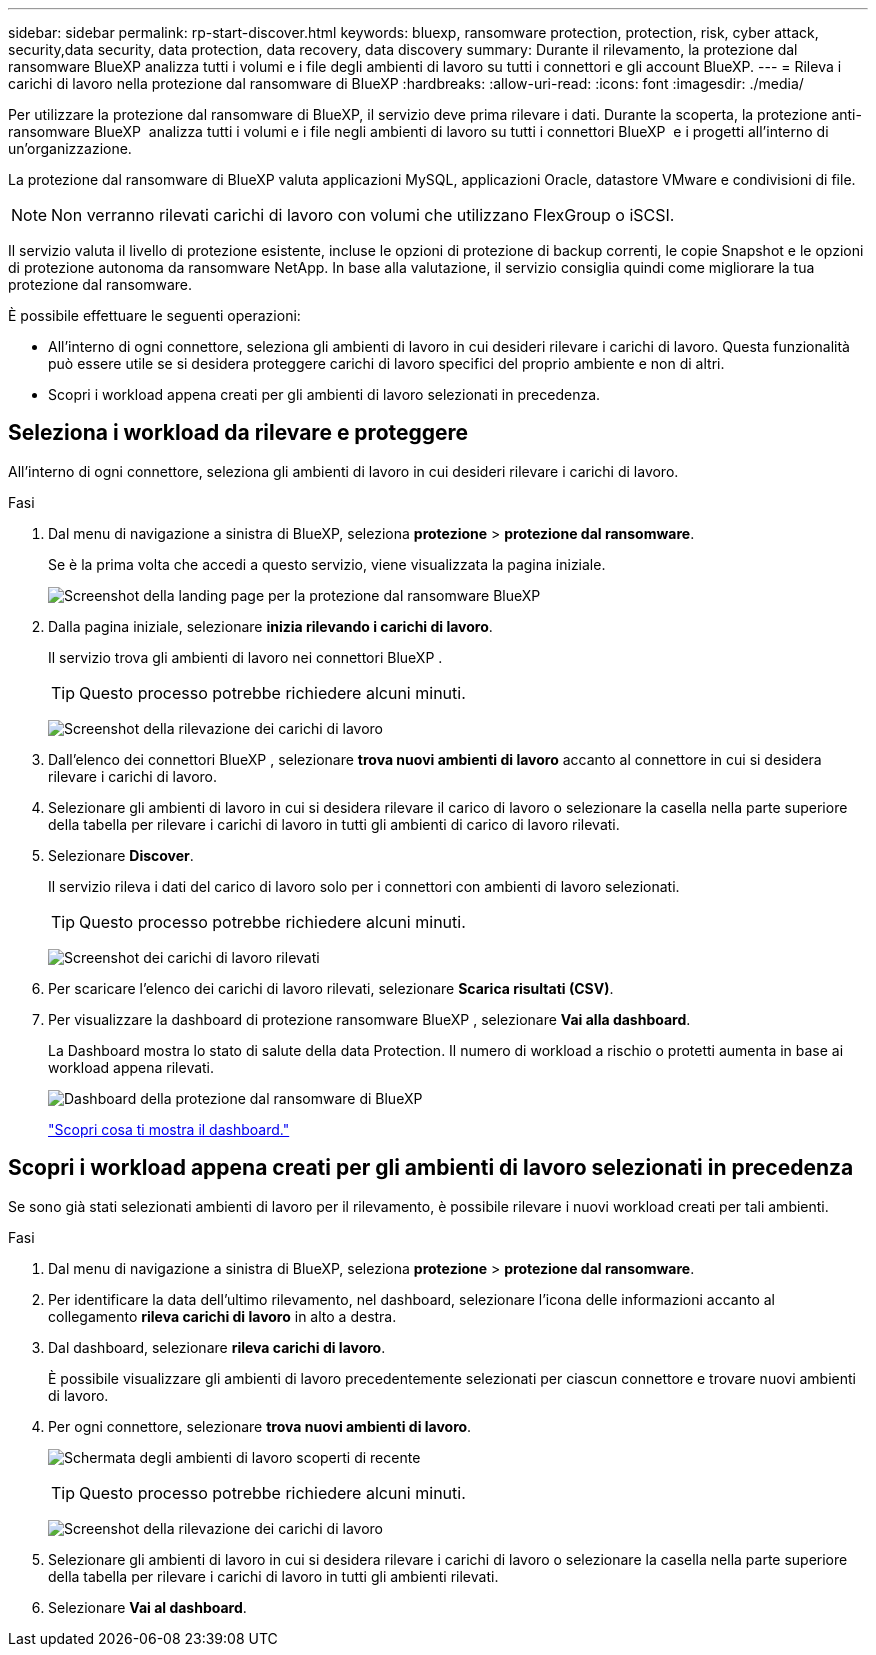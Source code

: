 ---
sidebar: sidebar 
permalink: rp-start-discover.html 
keywords: bluexp, ransomware protection, protection, risk, cyber attack, security,data security, data protection, data recovery, data discovery 
summary: Durante il rilevamento, la protezione dal ransomware BlueXP analizza tutti i volumi e i file degli ambienti di lavoro su tutti i connettori e gli account BlueXP. 
---
= Rileva i carichi di lavoro nella protezione dal ransomware di BlueXP
:hardbreaks:
:allow-uri-read: 
:icons: font
:imagesdir: ./media/


[role="lead"]
Per utilizzare la protezione dal ransomware di BlueXP, il servizio deve prima rilevare i dati. Durante la scoperta, la protezione anti-ransomware BlueXP  analizza tutti i volumi e i file negli ambienti di lavoro su tutti i connettori BlueXP  e i progetti all'interno di un'organizzazione.

La protezione dal ransomware di BlueXP valuta applicazioni MySQL, applicazioni Oracle, datastore VMware e condivisioni di file.


NOTE: Non verranno rilevati carichi di lavoro con volumi che utilizzano FlexGroup o iSCSI.

Il servizio valuta il livello di protezione esistente, incluse le opzioni di protezione di backup correnti, le copie Snapshot e le opzioni di protezione autonoma da ransomware NetApp. In base alla valutazione, il servizio consiglia quindi come migliorare la tua protezione dal ransomware.

È possibile effettuare le seguenti operazioni:

* All'interno di ogni connettore, seleziona gli ambienti di lavoro in cui desideri rilevare i carichi di lavoro. Questa funzionalità può essere utile se si desidera proteggere carichi di lavoro specifici del proprio ambiente e non di altri.
* Scopri i workload appena creati per gli ambienti di lavoro selezionati in precedenza.




== Seleziona i workload da rilevare e proteggere

All'interno di ogni connettore, seleziona gli ambienti di lavoro in cui desideri rilevare i carichi di lavoro.

.Fasi
. Dal menu di navigazione a sinistra di BlueXP, seleziona *protezione* > *protezione dal ransomware*.
+
Se è la prima volta che accedi a questo servizio, viene visualizzata la pagina iniziale.

+
image:screen-landing.png["Screenshot della landing page per la protezione dal ransomware BlueXP"]

. Dalla pagina iniziale, selezionare *inizia rilevando i carichi di lavoro*.
+
Il servizio trova gli ambienti di lavoro nei connettori BlueXP .

+

TIP: Questo processo potrebbe richiedere alcuni minuti.

+
image:screen-discover-workloads.png["Screenshot della rilevazione dei carichi di lavoro"]

. Dall'elenco dei connettori BlueXP , selezionare *trova nuovi ambienti di lavoro* accanto al connettore in cui si desidera rilevare i carichi di lavoro.
. Selezionare gli ambienti di lavoro in cui si desidera rilevare il carico di lavoro o selezionare la casella nella parte superiore della tabella per rilevare i carichi di lavoro in tutti gli ambienti di carico di lavoro rilevati.
. Selezionare *Discover*.
+
Il servizio rileva i dati del carico di lavoro solo per i connettori con ambienti di lavoro selezionati.

+

TIP: Questo processo potrebbe richiedere alcuni minuti.

+
image:screen-discover-workloads-found.png["Screenshot dei carichi di lavoro rilevati"]

. Per scaricare l'elenco dei carichi di lavoro rilevati, selezionare *Scarica risultati (CSV)*.
. Per visualizzare la dashboard di protezione ransomware BlueXP , selezionare *Vai alla dashboard*.
+
La Dashboard mostra lo stato di salute della data Protection. Il numero di workload a rischio o protetti aumenta in base ai workload appena rilevati.

+
image:screen-dashboard.png["Dashboard della protezione dal ransomware di BlueXP"]

+
link:rp-use-dashboard.html["Scopri cosa ti mostra il dashboard."]





== Scopri i workload appena creati per gli ambienti di lavoro selezionati in precedenza

Se sono già stati selezionati ambienti di lavoro per il rilevamento, è possibile rilevare i nuovi workload creati per tali ambienti.

.Fasi
. Dal menu di navigazione a sinistra di BlueXP, seleziona *protezione* > *protezione dal ransomware*.
. Per identificare la data dell'ultimo rilevamento, nel dashboard, selezionare l'icona delle informazioni accanto al collegamento *rileva carichi di lavoro* in alto a destra.
. Dal dashboard, selezionare *rileva carichi di lavoro*.
+
È possibile visualizzare gli ambienti di lavoro precedentemente selezionati per ciascun connettore e trovare nuovi ambienti di lavoro.

. Per ogni connettore, selezionare *trova nuovi ambienti di lavoro*.
+
image:screen-discover-workloads-newly-discovered.png["Schermata degli ambienti di lavoro scoperti di recente"]

+

TIP: Questo processo potrebbe richiedere alcuni minuti.

+
image:screen-discover-workloads-select.png["Screenshot della rilevazione dei carichi di lavoro"]

. Selezionare gli ambienti di lavoro in cui si desidera rilevare i carichi di lavoro o selezionare la casella nella parte superiore della tabella per rilevare i carichi di lavoro in tutti gli ambienti rilevati.
. Selezionare *Vai al dashboard*.

